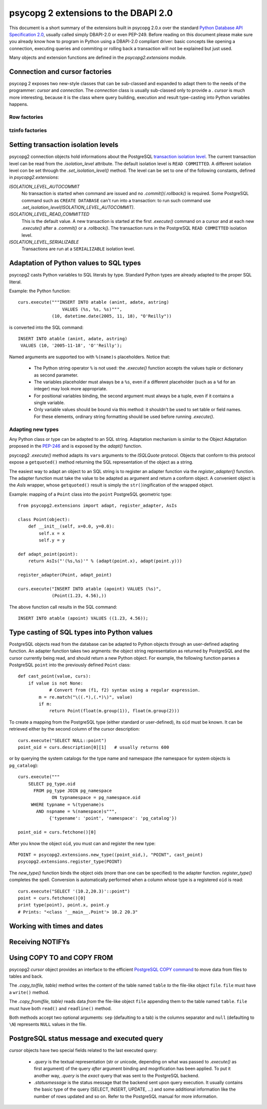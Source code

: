 =======================================
 psycopg 2 extensions to the DBAPI 2.0
=======================================

This document is a short summary of the extensions built in psycopg 2.0.x over
the standard `Python Database API Specification 2.0`__, usually called simply
DBAPI-2.0 or even PEP-249.  Before reading on this document please make sure
you already know how to program in Python using a DBAPI-2.0 compliant driver:
basic concepts like opening a connection, executing queries and commiting or
rolling back a transaction will not be explained but just used.

.. __: http://www.python.org/peps/pep-0249.html

Many objects and extension functions are defined in the `psycopg2.extensions`
module.


Connection and cursor factories
===============================

psycopg 2 exposes two new-style classes that can be sub-classed and expanded to
adapt them to the needs of the programmer: `cursor` and `connection`.  The
`connection` class is usually sub-classed only to provide a . `cursor` is much
more interesting, because it is the class where query building, execution and
result type-casting into Python variables happens.

Row factories
-------------

tzinfo factories
----------------


Setting transaction isolation levels
====================================

psycopg2 connection objects hold informations about the PostgreSQL `transaction
isolation level`_.  The current transaction level can be read from the
`.isolation_level` attribute.  The default isolation level is ``READ
COMMITTED``.  A different isolation level con be set through the
`.set_isolation_level()` method.  The level can be set to one of the following
constants, defined in `psycopg2.extensions`:

`ISOLATION_LEVEL_AUTOCOMMIT`
    No transaction is started when command are issued and no
    `.commit()`/`.rollback()` is required.  Some PostgreSQL command such as
    ``CREATE DATABASE`` can't run into a transaction: to run such command use
    `.set_isolation_level(ISOLATION_LEVEL_AUTOCOMMIT)`.
    
`ISOLATION_LEVEL_READ_COMMITTED`
    This is the default value.  A new transaction is started at the first
    `.execute()` command on a cursor and at each new `.execute()` after a
    `.commit()` or a `.rollback()`.  The transaction runs in the PostgreSQL
    ``READ COMMITTED`` isolation level.
    
`ISOLATION_LEVEL_SERIALIZABLE`
    Transactions are run at a ``SERIALIZABLE`` isolation level.


.. _transaction isolation level: 
   http://www.postgresql.org/docs/8.1/static/transaction-iso.html


Adaptation of Python values to SQL types
========================================

psycopg2 casts Python variables to SQL literals by type.  Standard Python types
are already adapted to the proper SQL literal.

Example: the Python function::

    curs.execute("""INSERT INTO atable (anint, adate, astring)
                     VALUES (%s, %s, %s)""",
                 (10, datetime.date(2005, 11, 18), "O'Reilly"))

is converted into the SQL command::

    INSERT INTO atable (anint, adate, astring)
     VALUES (10, '2005-11-18', 'O''Reilly');

Named arguments are supported too with ``%(name)s`` placeholders. Notice that:

  - The Python string operator ``%`` is not used: the `.execute()` function
    accepts the values tuple or dictionary as second parameter.

  - The variables placeholder must always be a ``%s``, even if a different
    placeholder (such as a ``%d`` for an integer) may look more appropriate.

  - For positional variables binding, the second argument must always be a
    tuple, even if it contains a single variable.

  - Only variable values should be bound via this method: it shouldn't be used
    to set table or field names. For these elements, ordinary string formatting
    should be used before running `.execute()`.


Adapting new types
------------------

Any Python class or type can be adapted to an SQL string.  Adaptation mechanism
is similar to the Object Adaptation proposed in the `PEP-246`_ and is exposed
by the `adapt()` function.

psycopg2 `.execute()` method adapts its ``vars`` arguments to the `ISQLQuote`
protocol.  Objects that conform to this protocol expose a ``getquoted()`` method
returning the SQL representation of the object as a string.

The easiest way to adapt an object to an SQL string is to register an adapter
function via the `register_adapter()` function.  The adapter function must take
the value to be adapted as argument and return a conform object.  A convenient
object is the `AsIs` wrapper, whose ``getquoted()`` result is simply the
``str()``\ ingification of the wrapped object.

Example: mapping of a ``Point`` class into the ``point`` PostgreSQL geometric
type::

    from psycopg2.extensions import adapt, register_adapter, AsIs
    
    class Point(object):
        def __init__(self, x=0.0, y=0.0):
            self.x = x
            self.y = y
    
    def adapt_point(point):
        return AsIs("'(%s,%s)'" % (adapt(point.x), adapt(point.y)))
        
    register_adapter(Point, adapt_point)
    
    curs.execute("INSERT INTO atable (apoint) VALUES (%s)", 
                 (Point(1.23, 4.56),))

The above function call results in the SQL command::

    INSERT INTO atable (apoint) VALUES ((1.23, 4.56));

.. _PEP-246: http://www.python.org/peps/pep-0246.html


Type casting of SQL types into Python values
============================================

PostgreSQL objects read from the database can be adapted to Python objects
through an user-defined adapting function.  An adapter function takes two
argments: the object string representation as returned by PostgreSQL and the
cursor currently being read, and should return a new Python object.  For
example, the following function parses a PostgreSQL ``point`` into the
previously defined ``Point`` class::

    def cast_point(value, curs):
        if value is not None:
        	# Convert from (f1, f2) syntax using a regular expression.
            m = re.match("\((.*),(.*)\)", value) 
            if m:
                return Point(float(m.group(1)), float(m.group(2)))
                
To create a mapping from the PostgreSQL type (either standard or user-defined),
its ``oid`` must be known. It can be retrieved either by the second column of
the cursor description::

    curs.execute("SELECT NULL::point")
    point_oid = curs.description[0][1]   # usually returns 600

or by querying the system catalogs for the type name and namespace (the
namespace for system objects is ``pg_catalog``)::

    curs.execute("""
        SELECT pg_type.oid
          FROM pg_type JOIN pg_namespace
                 ON typnamespace = pg_namespace.oid
         WHERE typname = %(typename)s
           AND nspname = %(namespace)s""",
                {'typename': 'point', 'namespace': 'pg_catalog'})
        
    point_oid = curs.fetchone()[0]

After you know the object ``oid``, you must can and register the new type::

    POINT = psycopg2.extensions.new_type((point_oid,), "POINT", cast_point)
    psycopg2.extensions.register_type(POINT)

The `new_type()` function binds the object oids (more than one can be
specified) to the adapter function.  `register_type()` completes the spell.
Conversion is automatically performed when a column whose type is a registered
``oid`` is read::

    curs.execute("SELECT '(10.2,20.3)'::point")
    point = curs.fetchone()[0]
    print type(point), point.x, point.y
    # Prints: "<class '__main__.Point'> 10.2 20.3"


Working with times and dates
============================


Receiving NOTIFYs
=================


Using COPY TO and COPY FROM
===========================

psycopg2 `cursor` object provides an interface to the efficient `PostgreSQL
COPY command`__ to move data from files to tables and back.

The `.copy_to(file, table)` method writes the content of the table
named ``table`` *to* the file-like object ``file``. ``file`` must have a
``write()`` method.

The `.copy_from(file, table)` reads data *from* the file-like object
``file`` appending them to the table named ``table``. ``file`` must have both
``read()`` and ``readline()`` method.

Both methods accept two optional arguments: ``sep`` (defaulting to a tab) is
the columns separator and ``null`` (defaulting to ``\N``) represents ``NULL``
values in the file.

.. __: http://www.postgresql.org/docs/8.1/static/sql-copy.html


PostgreSQL status message and executed query
============================================

`cursor` objects have two special fields related to the last executed query:

  - `.query` is the textual representation (str or unicode, depending on what
    was passed to `.execute()` as first argument) of the query *after* argument
    binding and mogrification has been applied. To put it another way, `.query`
    is the *exact* query that was sent to the PostgreSQL backend.
    
  - `.statusmessage` is the status message that the backend sent upon query
    execution. It usually contains the basic type of the query (SELECT,
    INSERT, UPDATE, ...) and some additional information like the number of
    rows updated and so on. Refer to the PostgreSQL manual for more
    information.

